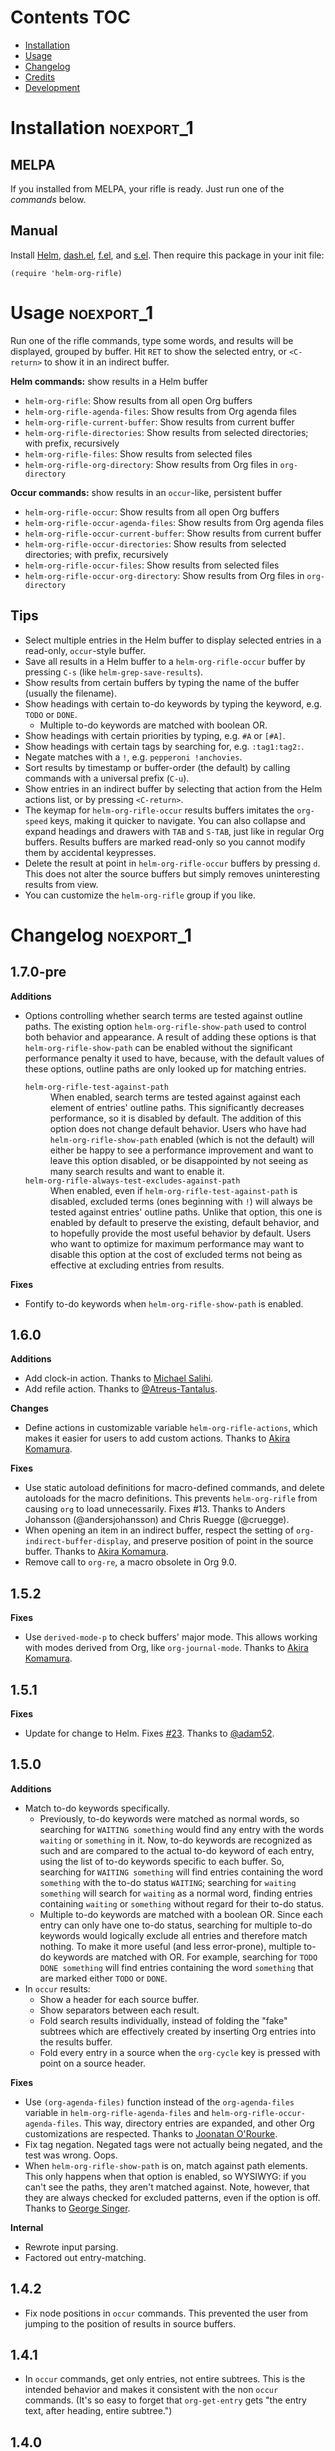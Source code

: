 #+PROPERTY: LOGGING nil

#+BEGIN_HTML
<a href=https://alphapapa.github.io/dont-tread-on-emacs/><img src="images/dont-tread-on-emacs-150.png" align="right"></a>
#+END_HTML

* helm-org-rifle                                                   :noexport:

[[https://melpa.org/#/helm-org-rifle][file:https://melpa.org/packages/helm-org-rifle-badge.svg]] [[https://stable.melpa.org/#/helm-org-rifle][file:https://stable.melpa.org/packages/helm-org-rifle-badge.svg]]

This is my rifle.  There are many like it, but this one is mine.  My rifle is my best friend. It is my life.  I must master it as I must master my life.

What does my rifle do?  It searches rapidly through my Org files, quickly bringing me the information I need to defeat the enemy.

This package is inspired by [[https://github.com/alphapapa/org-search-goto][org-search-goto/org-search-goto-ml]].  It searches both headings and contents of entries in Org buffers, and it displays entries that match all search terms, whether the terms appear in the heading, the contents, or both.  Matching portions of entries' contents are displayed with surrounding context and grouped by buffer to make it easy to acquire your target.

In contrast with =org-occur= and similar commands, =helm-org-rifle= is entry-based (i.e. a heading and all of its contents, not including subheadings), while =org-occur= is line-based.  So =org-occur= will show you entire lines that contain matching words, without any reference to the heading the line is under, while =helm-org-rifle= will show the heading of the entry that matches, followed by context around each matching word in the entry.  In other words, =helm-org-rifle= is sort of like Google, while =org-occur= is sort of like =grep=.

Entries are fontified by default to match the appearance of an Org buffer, and optionally the entire path can be displayed for each entry, rather than just its own heading.

** Screenshots

An animation is worth...a million words?

[[images/screencast.gif]]

With =helm-org-rifle-show-path= set to =t=, the whole path to each heading is shown:

[[images/screenshot-path.png]]

*Note:* These screenshots were taken with =solarized-theme= and =spacemacs-dark=, and these =org-level= face styles are part of those themes, not part of this package.  If you install this, they will be fontified according to your own theme and faces.

* Contents                                                              :TOC:
 - [[#installation][Installation]]
 - [[#usage][Usage]]
 - [[#changelog][Changelog]]
 - [[#credits][Credits]]
 - [[#development][Development]]

* Installation                                                   :noexport_1:

** MELPA

If you installed from MELPA, your rifle is ready.  Just run one of the [[*Usage][commands]] below.

** Manual

Install [[https://github.com/emacs-helm/helm][Helm]], [[https://github.com/magnars/dash.el][dash.el]], [[https://github.com/rejeep/f.el][f.el]], and [[https://github.com/magnars/s.el][s.el]].  Then require this package in your init file:

#+BEGIN_SRC elisp
(require 'helm-org-rifle)
#+END_SRC
* Usage                                                          :noexport_1:

Run one of the rifle commands, type some words, and results will be displayed, grouped by buffer.  Hit =RET= to show the selected entry, or =<C-return>= to show it in an indirect buffer.

*Helm commands:* show results in a Helm buffer
+  =helm-org-rifle=: Show results from all open Org buffers
+  =helm-org-rifle-agenda-files=: Show results from Org agenda files
+  =helm-org-rifle-current-buffer=: Show results from current buffer
+  =helm-org-rifle-directories=: Show results from selected directories; with prefix, recursively
+  =helm-org-rifle-files=: Show results from selected files
+  =helm-org-rifle-org-directory=: Show results from Org files in =org-directory=

*Occur commands:* show results in an =occur=-like, persistent buffer
+  =helm-org-rifle-occur=: Show results from all open Org buffers
+  =helm-org-rifle-occur-agenda-files=: Show results from Org agenda files
+  =helm-org-rifle-occur-current-buffer=: Show results from current buffer
+  =helm-org-rifle-occur-directories=: Show results from selected directories; with prefix, recursively
+  =helm-org-rifle-occur-files=: Show results from selected files
+  =helm-org-rifle-occur-org-directory=: Show results from Org files in =org-directory=

** Tips

+  Select multiple entries in the Helm buffer to display selected entries in a read-only, =occur=-style buffer.
+  Save all results in a Helm buffer to a =helm-org-rifle-occur= buffer by pressing =C-s= (like =helm-grep-save-results=).
+  Show results from certain buffers by typing the name of the buffer (usually the filename).
+  Show headings with certain to-do keywords by typing the keyword, e.g. =TODO= or =DONE=.
     -  Multiple to-do keywords are matched with boolean OR.
+  Show headings with certain priorities by typing, e.g. =#A= or =[#A]=.
+  Show headings with certain tags by searching for, e.g. =:tag1:tag2:=.
+  Negate matches with a =!=, e.g. =pepperoni !anchovies=.
+  Sort results by timestamp or buffer-order (the default) by calling commands with a universal prefix (=C-u=).
+  Show entries in an indirect buffer by selecting that action from the Helm actions list, or by pressing =<C-return>=.
+  The keymap for =helm-org-rifle-occur= results buffers imitates the =org-speed= keys, making it quicker to navigate. You can also collapse and expand headings and drawers with =TAB= and =S-TAB=, just like in regular Org buffers.  Results buffers are marked read-only so you cannot modify them by accidental keypresses.
+  Delete the result at point in =helm-org-rifle-occur= buffers by pressing =d=.  This does not alter the source buffers but simply removes uninteresting results from view.
+  You can customize the =helm-org-rifle= group if you like.

* Changelog                                                      :noexport_1:

** 1.7.0-pre

*Additions*
+  Options controlling whether search terms are tested against outline paths.
   The existing option ~helm-org-rifle-show-path~ used to control both behavior and appearance.  A result of adding these options is that ~helm-org-rifle-show-path~ can be enabled without the significant performance penalty it used to have, because, with the default values of these options, outline paths are only looked up for matching entries.
     -  ~helm-org-rifle-test-against-path~ :: When enabled, search terms are tested against against each element of entries' outline paths.  This significantly decreases performance, so it is disabled by default.  The addition of this option does not change default behavior.  Users who have had ~helm-org-rifle-show-path~ enabled (which is not the default) will either be happy to see a performance improvement and want to leave this option disabled, or be disappointed by not seeing as many search results and want to enable it.
     -  ~helm-org-rifle-always-test-excludes-against-path~ :: When enabled, even if ~helm-org-rifle-test-against-path~ is disabled, excluded terms (ones beginning with =!=) will always be tested against entries' outline paths.  Unlike that option, this one is enabled by default to preserve the existing, default behavior, and to hopefully provide the most useful behavior by default.  Users who want to optimize for maximum performance may want to disable this option at the cost of excluded terms not being as effective at excluding entries from results.

*Fixes*
+  Fontify to-do keywords when ~helm-org-rifle-show-path~ is enabled.

** 1.6.0

*Additions*
+ Add clock-in action.  Thanks to [[https://github.com/PrestanceDesign][Michael Salihi]].
+ Add refile action.  Thanks to [[https://github.com/Atreus-Tantalus][@Atreus-Tantalus]].

*Changes*
+ Define actions in customizable variable ~helm-org-rifle-actions~, which makes it easier for users to add custom actions.  Thanks to [[https://github.com/akirak][Akira Komamura]].

*Fixes*
+  Use static autoload definitions for macro-defined commands, and delete autoloads for the macro definitions. This prevents =helm-org-rifle= from causing =org= to load unnecessarily.  Fixes #13.  Thanks to Anders Johansson (@andersjohansson) and Chris Ruegge (@cruegge).
+  When opening an item in an indirect buffer, respect the setting of =org-indirect-buffer-display=, and preserve position of point in the source buffer.  Thanks to [[https://github.com/akirak][Akira Komamura]].
+  Remove call to ~org-re~, a macro obsolete in Org 9.0.

** 1.5.2

*Fixes*
+  Use =derived-mode-p= to check buffers' major mode.  This allows working with modes derived from Org, like =org-journal-mode=.  Thanks to [[https://github.com/akirak][Akira Komamura]].

** 1.5.1

*Fixes*
+  Update for change to Helm.  Fixes [[https://github.com/alphapapa/helm-org-rifle/issues/23][#23]].  Thanks to [[https://github.com/adam52][@adam52]].

** 1.5.0

*Additions*
+  Match to-do keywords specifically.
     -  Previously, to-do keywords were matched as normal words, so searching for =WAITING something= would find any entry with the words =waiting= or =something= in it.  Now, to-do keywords are recognized as such and are compared to the actual to-do keyword of each entry, using the list of to-do keywords specific to each buffer.  So, searching for =WAITING something= will find entries containing the word =something= with the to-do status =WAITING=; searching for =waiting something= will search for =waiting= as a normal word, finding entries containing =waiting= or =something= without regard for their to-do status.
     -  Multiple to-do keywords are matched with a boolean OR.  Since each entry can only have one to-do status, searching for multiple to-do keywords would logically exclude all entries and therefore match nothing.  To make it more useful (and less error-prone), multiple to-do keywords are matched with OR.  For example, searching for =TODO DONE something= will find entries containing the word =something= that are marked either =TODO= or =DONE=.
+  In =occur= results:
     -  Show a header for each source buffer.
     -  Show separators between each result.
     -  Fold search results individually, instead of folding the "fake" subtrees which are effectively created by inserting Org entries into the results buffer.
     -  Fold every entry in a source when the =org-cycle= key is pressed with point on a source header.

*Fixes*
+  Use =(org-agenda-files)= function instead of the =org-agenda-files= variable in =helm-org-rifle-agenda-files= and =helm-org-rifle-occur-agenda-files=.  This way, directory entries are expanded, and other Org customizations are respected.  Thanks to [[https://github.com/joonoro][Joonatan O'Rourke]].
+  Fix tag negation.  Negated tags were not actually being negated, and the test was wrong.  Oops.
+  When =helm-org-rifle-show-path= is on, match against path elements.  This only happens when that option is enabled, so WYSIWYG: if you can't see the paths, they aren't matched against.  Note, however, that they are always checked for excluded patterns, even if the option is off.  Thanks to [[https://github.com/georgewsinger][George Singer]].

*Internal*
+  Rewrote input parsing.
+  Factored out entry-matching.

** 1.4.2

+  Fix node positions in =occur= commands.  This prevented the user from jumping to the position of results in source buffers.

** 1.4.1

+  In =occur= commands, get only entries, not entire subtrees.  This is the intended behavior and makes it consistent with the non =occur= commands.  (It's so easy to forget that =org-get-entry= gets "the entry text, after heading, entire subtree.")

** 1.4.0

*Additions*
+  New commands =helm-org-rifle-occur=, =helm-org-rifle-occur-current-buffer=, =helm-org-rifle-occur-files=, =helm-org-rifle-occur-agenda-files=, =helm-org-rifle-occur-org-directories=, and =helm-org-rifle-occur-org-directory=, which display results in an =occur=-like, persistent buffer.  These are handy when you aren't as certain of what you're looking for and you want to keep the results visible while looking at each result's source buffer.  When you click on or press =RET= on a result, the source buffer will be popped to alongside the results buffer, and the node will be revealed, cycled to, and the point moved to the same place.  These commands do not actually use Helm at all, so maybe they should be renamed to simply =org-rifle=...?
+  Results can now be sorted by either the order that nodes appear in their buffers (the default) or the latest timestamp in each node.  To change the sort order, run a command with a universal prefix (=C-u=).  If =helm-org-rifle-sort-order-persist= is set, the sort order remains after setting it, and the default sort order may also be customized.
+  The Helm commands now support multiple selection.  If multiple entries are selected, they will be displayed in-full in a read-only, =occur=-style buffer, like the =helm-org-rifle-occur= commands do.
+  All of the results in a Helm buffer can be saved to a =helm-org-rifle-occur= buffer by pressing =C-s= in the Helm buffer.
+  New option =helm-org-rifle-always-show-entry-contents-chars= to show some entry contents when the query only matches the heading or metadata, defaults to =50= characters.
+  New option =helm-org-rifle-show-full-contents= which displays each result's entire contents rather than just the context around each matching word.  This is off by default, but the =helm-org-rifle-occur= commands activate it for their results, and you might use it selectively by calling one of the =rifle= commands inside a =let= that sets this variable.
+  New options =helm-org-rifle-heading-contents-separator= and =helm-org-rifle-multiline=.  These may be useful to compact the results display when defining custom commands.
+  The functions =helm-org-rifle-files= and =helm-org-rifle-directories= (and their new =-occur= counterparts) now accept either a string or a list of strings.
+  Tests have been added to prevent future breakage.  Whew.

*Fixes*
+  Tag order is now irrelevant.  Previously, searching for =:tag1:tag2:= would not show a heading tagged =:tag2:tag1:=.  It could be worked around by searching for =:tag1: :tag2:=, but that was non-obvious and counter-intuitive.  This could be considered a bug-fix, but the change is significant enough that it belongs in a feature update to get more testing.
+  Negations are now matched against each node’s entire outline path and against buffer names.  Previously they were only matched against the node’s own heading, not any of its parents’ headings.
+  Org links are "unlinkified" when showing match context, preventing Org syntax characters from cluttering the results.
+  The display of full outline paths in Helm buffers is tidier.
+  Fixed bug that may have prevented the first or last heading in a file from being matched.
+  Fixed bug that prevented negated tags (e.g. ~!:tag1:~) from being negated properly.
+  Fixed very minor bug in customization settings that caused the setting for =helm-org-rifle-show-entry-function= to display the wrong function name, even though it worked correctly.

** 1.3.0

+ Add =helm-org-rifle-agenda-files= command.
+ Add =helm-org-rifle-org-directory= command.

** 1.2.0

+ New commands =helm-org-rifle-files= and =helm-org-rifle-directories= to search through files that may or may not already be open.
    - New option =helm-org-rifle-directories-filename-regexp= to control what files are searched with =helm-org-rifle-directories= (e.g. including =.org_archive= files).
    - New option =helm-org-rifle-close-unopened-file-buffers= to control whether new buffers opened for searching remain open.  Leaving them open will make subsequent searches faster, but most users will probably prefer to not have their buffer list cluttered, so this is enabled by default.
    - New option =helm-org-rifle-directories-recursive= to control whether =helm-org-rifle-directories= recursively scans subdirectories, enabled by default.  When =helm-org-rifle-directories= is called with a prefix, this option is inverted.
    - Add dependency on [[https://github.com/rejeep/f.el][f.el]].
+ When =helm-org-rifle-show-path= is enabled, replace Org links in headings with their descriptions.  This prevents =org-format-outline-path= from truncating the links, making them useless for reading.
+ Show results in the order they appear in the Org file (they were shown in reverse order).

** 1.1.1

+ Fix =helm-org-rifle-show-path=.  A bug caused no results to be displayed for entries below the top level.

** 1.1

+ Restore context display.  This was accidentally broken when adding the negation feature, before the tagging of 1.0.0, so it's like a new feature.
+ Turn on the =show-tags= feature and remove the option to disable it.  It fixes a bug, and I don't think anyone would want to turn it off anyway.  It was off by default before, which might mean that users who didn't turn it on were getting incorrect results by default.  Oops.
+ Bind =<C-return>= to open entries in indirect buffers with =org-tree-to-indirect-buffer=.  This is super-duper handy, and seems to be an under-appreciated Org feature.  Try indirect buffers, today!
+ Add option to customize the ellipses and use comment face by default.
+ Use =dash.el= for some things.
+ Set =helm-input-idle-delay= to prevent flickering as the user types, customizable through =helm-org-rifle-input-idle-delay=.

** 1.0.1

+ Handle Org in-buffer settings (#5).  Thanks to @jonmoore.

* Credits

+ This package is inspired by =org-search-goto-ml= by [[https://lists.gnu.org/archive/html/emacs-orgmode/2011-12/msg00515.html][Tom]].  Its unofficial-official home is [[https://www.emacswiki.org/emacs/org-search-goto-ml.el][on EmacsWiki]], but I've mirrored it [[https://github.com/alphapapa/org-search-goto][on GitHub]] with some small fixes. It's a really great package, and the only thing that could make it better is to make it work with Helm.  To avoid confusion, this package has a completely different name.
+ Thanks to Thierry Volpiatto for doing such an amazing job with Helm.  Without him, this would not be possible. 
+ Thanks to [[https://www.reddit.com/user/washy99999][Jack, aka /u/washy99999]] for great feedback and suggestions.
+ Thanks to Jorgen Schäfer for [[https://github.com/jorgenschaefer/emacs-buttercup][Buttercup]], which makes testing simple.
+ Thanks to [[https://github.com/joonoro][Joonatan O'Rourke]] for suggesting the =(org-agenda-files)= function.
+ Thanks to [[https://github.com/zeltak][@zeltak]] for helping to test many changes.
+ Thanks to [[https://github.com/andersjohansson][Anders Johansson]] and [[https://github.com/cruegge][Chris Ruegge]] for investigating and fixing the [[https://github.com/alphapapa/helm-org-rifle/issues/13][command-macro autoloads]].
+ Thanks to [[https://github.com/PrestanceDesign][Michael Salihi]] for contributing the clock-in action.
+ Thanks to [[https://github.com/akirak][Akira Komamura]] for making the actions customizable and fixing use with derived modes.

* Development                                                    :noexport_1:

I can't recommend [[https://github.com/tj64/outorg][Outorg]] enough.  If you edit source code and use Emacs, check it out!

** Testing

*** Running tests

Run =make test= from the main project directory.  Testing requires [[https://github.com/cask/cask][Cask]] and [[https://github.com/jorgenschaefer/emacs-buttercup][Buttercup]].  It's helpful to put this in a git =pre-push= hook.

*** Adding test data

When adding new data to =test/data.org=, it should go at the bottom to avoid breaking the test data embedded in =test/helm-org-rifle-test.el=, which includes buffer positions.  Adding data anywhere else in the file will invalidate those.  However, if necessary, the =helm-org-rifle--test-update-result= function can be used to easily update test data after making such changes.

*** TODO Test interactive functionality

Future testing should include testing interactive functionality, like Helm commands.  This will probably be easier with [[https://github.com/ecukes/ecukes][ecukes]] and [[https://github.com/ecukes/espuds][espuds]].  It would be nice to use [[https://github.com/phillord/assess][assess]], but it requires Emacs 25 by way of its dependency on =m-buffer=.

*Update:* Ryan C. Thompson graciously updated his new [[https://github.com/DarwinAwardWinner/with-simulated-input][with-simulated-input]] library to support interactive use with simulated idle timers, which seems to work perfectly for this!

** Bugs

# None at the moment.  Bug reporter z...I mean, bug zapper, standing by...

*** TODO Multiple tags negated in a single token

Negating multiple tags in a single token (e.g. ~!:negatedtag1:negatedtag2:~) doesn't work properly.  Fairly minor issue, but will need fixing.

* License                                                          :noexport:

GPLv3
